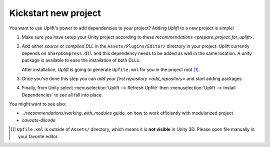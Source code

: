 Kickstart new project
=====================

You want to use Uplift's power to add dependencies to your project? Adding *Uplift* to a new project is simple!

1. Make sure you have setup your Unity project according to these `recommendations <prepare_project_for_uplift>`.

2. Add either *source* or *compiled DLL* in the ``Assets/Plugins/Editor/``
   directory in your project. Uplift currently depends on ``SharpCompress.dll`` and this dependency needs to be added as well in the same location.
   A unity package is available to ease the installation of both DLLs.

   After installation, *Uplift* is going to generate ``Upfile.xml`` for you in the project root [#upfile_location]_.

3. Once you've done this step you can `add your first repository <add_repository>` and start adding packages.

4. Finally, from Unity select :menuselection:`Uplift --> Refresh Upfile` then :menuselection:`Uplift --> Install Dependencies` to see all fall into place.


You might want to see also:

- `../recommendations/working_with_modules` guide, on how to work efficiently with modularized project
- `caveats-dllcode`

.. [#upfile_location] ``Upfile.xml`` is outside of ``Assets/`` directory, which means it is **not
                      visible** in Unity 3D. Please open file manually in your favorite editor.
